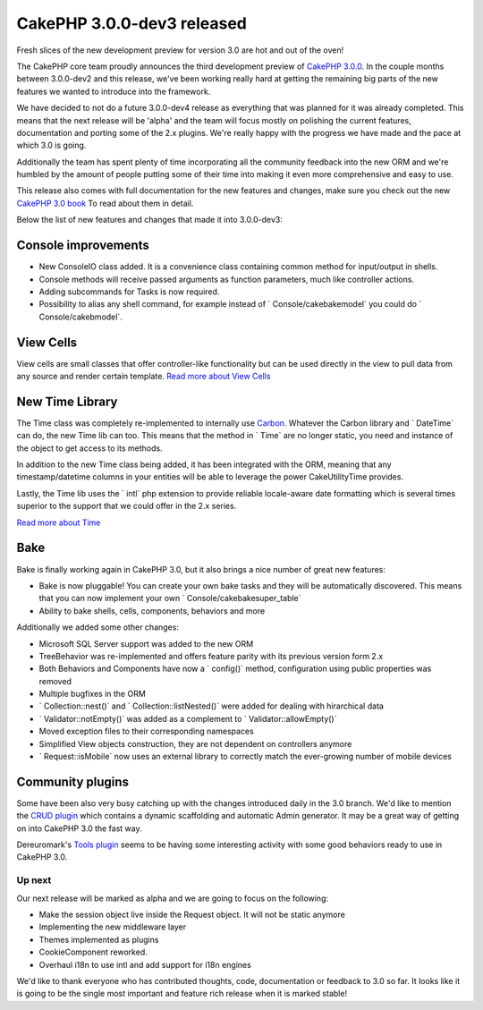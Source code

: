 CakePHP 3.0.0-dev3 released
===========================

Fresh slices of the new development preview for version 3.0 are hot
and out of the oven!

The CakePHP core team proudly announces the third development preview
of `CakePHP 3.0.0`_. In the couple months between 3.0.0-dev2 and this
release, we've been working really hard at getting the remaining big
parts of the new features we wanted to introduce into the framework.

We have decided to not do a future 3.0.0-dev4 release as everything
that was planned for it was already completed. This means that the
next release will be 'alpha' and the team will focus mostly on
polishing the current features, documentation and porting some of the
2.x plugins. We're really happy with the progress we have made and the
pace at which 3.0 is going.

Additionally the team has spent plenty of time incorporating all the
community feedback into the new ORM and we're humbled by the amount of
people putting some of their time into making it even more
comprehensive and easy to use.

This release also comes with full documentation for the new features
and changes, make sure you check out the new `CakePHP 3.0 book`_ To
read about them in detail.

Below the list of new features and changes that made it into
3.0.0-dev3:


Console improvements
~~~~~~~~~~~~~~~~~~~~

+ New ConsoleIO class added. It is a convenience class containing
  common method for input/output in shells.
+ Console methods will receive passed arguments as function
  parameters, much like controller actions.
+ Adding subcommands for Tasks is now required.
+ Possibility to alias any shell command, for example instead of `
  Console/cakebakemodel` you could do ` Console/cakebmodel`.


View Cells
~~~~~~~~~~

View cells are small classes that offer controller-like functionality
but can be used directly in the view to pull data from any source and
render certain template. `Read more about View Cells`_


New Time Library
~~~~~~~~~~~~~~~~

The Time class was completely re-implemented to internally use
`Carbon`_. Whatever the Carbon library and ` DateTime` can do, the new
Time lib can too. This means that the method in ` Time` are no longer
static, you need and instance of the object to get access to its
methods.

In addition to the new Time class being added, it has been integrated
with the ORM, meaning that any timestamp/datetime columns in your
entities will be able to leverage the power Cake\Utility\Time
provides.

Lastly, the Time lib uses the ` intl` php extension to provide
reliable locale-aware date formatting which is several times superior
to the support that we could offer in the 2.x series.

`Read more about Time`_


Bake
~~~~

Bake is finally working again in CakePHP 3.0, but it also brings a
nice number of great new features:

+ Bake is now pluggable! You can create your own bake tasks and they
  will be automatically discovered. This means that you can now
  implement your own ` Console/cakebakesuper_table`
+ Ability to bake shells, cells, components, behaviors and more

Additionally we added some other changes:

+ Microsoft SQL Server support was added to the new ORM
+ TreeBehavior was re-implemented and offers feature parity with its
  previous version form 2.x
+ Both Behaviors and Components have now a ` config()` method,
  configuration using public properties was removed
+ Multiple bugfixes in the ORM
+ ` Collection::nest()` and ` Collection::listNested()` were added for
  dealing with hirarchical data
+ ` Validator::notEmpty()` was added as a complement to `
  Validator::allowEmpty()`
+ Moved exception files to their corresponding namespaces
+ Simplified View objects construction, they are not dependent on
  controllers anymore
+ ` Request::isMobile` now uses an external library to correctly match
  the ever-growing number of mobile devices


Community plugins
~~~~~~~~~~~~~~~~~

Some have been also very busy catching up with the changes introduced
daily in the 3.0 branch. We'd like to mention the `CRUD plugin`_ which
contains a dynamic scaffolding and automatic Admin generator. It may
be a great way of getting on into CakePHP 3.0 the fast way.

Dereuromark's `Tools plugin`_ seems to be having some interesting
activity with some good behaviors ready to use in CakePHP 3.0.


Up next
-------

Our next release will be marked as alpha and we are going to focus on
the following:

+ Make the session object live inside the Request object. It will not
  be static anymore
+ Implementing the new middleware layer
+ Themes implemented as plugins
+ CookieComponent reworked.
+ Overhaul i18n to use intl and add support for i18n engines

We'd like to thank everyone who has contributed thoughts, code,
documentation or feedback to 3.0 so far. It looks like it is going to
be the single most important and feature rich release when it is
marked stable!


.. _Carbon: https://github.com/briannesbitt/Carbon
.. _CakePHP 3.0 book: https://book.cakephp.org/3.0/en/index.html
.. _Read more about Time: https://book.cakephp.org/3.0/en/core-utility-libraries/time.html
.. _Read more about View Cells: https://book.cakephp.org/3.0/en/views/cells.html
.. _Tools plugin: https://github.com/dereuromark/tools/tree/cake3
.. _CakePHP 3.0.0: https://github.com/cakephp/cakephp/releases/3.0.0-dev3
.. _CRUD plugin: http://blog.friendsofcake.org/2014/05/03/crud-v4-crud-view-and-search-cake-3-0.html

.. author:: lorenzo
.. categories:: news
.. tags:: release,CakePHP,News

